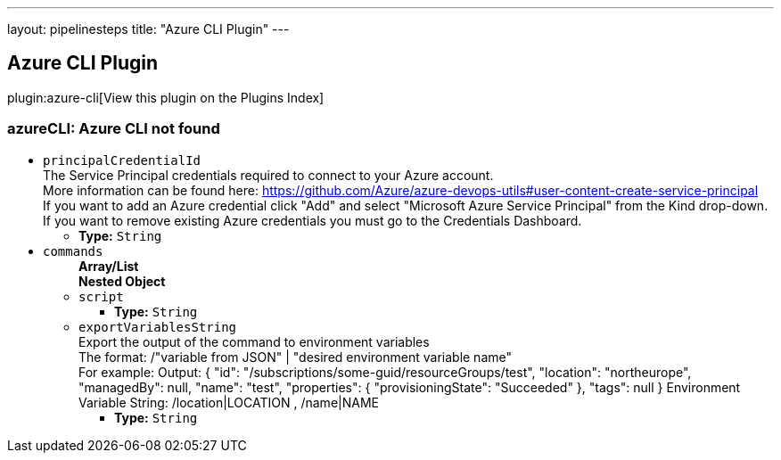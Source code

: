 ---
layout: pipelinesteps
title: "Azure CLI Plugin"
---

:notitle:
:description:
:author:
:email: jenkinsci-users@googlegroups.com
:sectanchors:
:toc: left

== Azure CLI Plugin

plugin:azure-cli[View this plugin on the Plugins Index]

=== +azureCLI+: Azure CLI not found
++++
<ul><li><code>principalCredentialId</code>
<div><div>
  The Service Principal credentials required to connect to your Azure account. 
 <br> More information can be found here: 
 <a href="https://github.com/Azure/azure-devops-utils#user-content-create-service-principal" rel="nofollow">https://github.com/Azure/azure-devops-utils#user-content-create-service-principal</a> 
 <br> If you want to add an Azure credential click "Add" and select "Microsoft Azure Service Principal" from the Kind drop-down. 
 <br> If you want to remove existing Azure credentials you must go to the 
 <a rel="nofollow">Credentials Dashboard</a>. 
</div></div>

<ul><li><b>Type:</b> <code>String</code></li></ul></li>
<li><code>commands</code>
<ul><b>Array/List</b><br/>
<b>Nested Object</b>
<li><code>script</code>
<ul><li><b>Type:</b> <code>String</code></li></ul></li>
<li><code>exportVariablesString</code>
<div><div>
  Export the output of the command to environment variables 
 <br> The format: /"variable from JSON" | "desired environment variable name" 
 <br> For example: Output: { "id": "/subscriptions/some-guid/resourceGroups/test", "location": "northeurope", "managedBy": null, "name": "test", "properties": { "provisioningState": "Succeeded" }, "tags": null } Environment Variable String: /location|LOCATION , /name|NAME 
</div></div>

<ul><li><b>Type:</b> <code>String</code></li></ul></li>
</ul></li>
</ul>


++++
